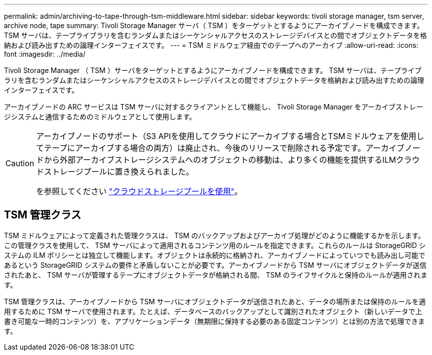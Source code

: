 ---
permalink: admin/archiving-to-tape-through-tsm-middleware.html 
sidebar: sidebar 
keywords: tivoli storage manager, tsm server, archive node, tape 
summary: Tivoli Storage Manager サーバ（ TSM ）をターゲットとするようにアーカイブノードを構成できます。 TSM サーバは、テープライブラリを含むランダムまたはシーケンシャルアクセスのストレージデバイスとの間でオブジェクトデータを格納および読み出すための論理インターフェイスです。 
---
= TSM ミドルウェア経由でのテープへのアーカイブ
:allow-uri-read: 
:icons: font
:imagesdir: ../media/


[role="lead"]
Tivoli Storage Manager （ TSM ）サーバをターゲットとするようにアーカイブノードを構成できます。 TSM サーバは、テープライブラリを含むランダムまたはシーケンシャルアクセスのストレージデバイスとの間でオブジェクトデータを格納および読み出すための論理インターフェイスです。

アーカイブノードの ARC サービスは TSM サーバに対するクライアントとして機能し、 Tivoli Storage Manager をアーカイブストレージシステムと通信するためのミドルウェアとして使用します。

[CAUTION]
====
アーカイブノードのサポート（S3 APIを使用してクラウドにアーカイブする場合とTSMミドルウェアを使用してテープにアーカイブする場合の両方）は廃止され、今後のリリースで削除される予定です。アーカイブノードから外部アーカイブストレージシステムへのオブジェクトの移動は、より多くの機能を提供するILMクラウドストレージプールに置き換えられました。

を参照してください link:../ilm/what-cloud-storage-pool-is.html["クラウドストレージプールを使用"]。

====


== TSM 管理クラス

TSM ミドルウェアによって定義された管理クラスは、 TSM のバックアップおよびアーカイブ処理がどのように機能するかを示します。この管理クラスを使用して、 TSM サーバによって適用されるコンテンツ用のルールを指定できます。これらのルールは StorageGRID システムの ILM ポリシーとは独立して機能します。オブジェクトは永続的に格納され、アーカイブノードによっていつでも読み出し可能であるという StorageGRID システムの要件と矛盾しないことが必要です。アーカイブノードから TSM サーバにオブジェクトデータが送信されたあと、 TSM サーバが管理するテープにオブジェクトデータが格納される間、 TSM のライフサイクルと保持のルールが適用されます。

TSM 管理クラスは、アーカイブノードから TSM サーバにオブジェクトデータが送信されたあと、データの場所または保持のルールを適用するために TSM サーバで使用されます。たとえば、データベースのバックアップとして識別されたオブジェクト（新しいデータで上書き可能な一時的コンテンツ）を、アプリケーションデータ（無期限に保持する必要のある固定コンテンツ）とは別の方法で処理できます。
